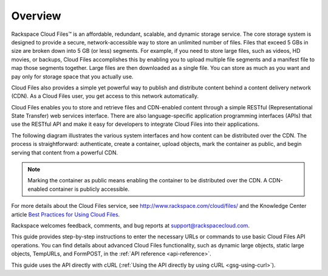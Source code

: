 .. _gsg-overview:

===============================
Overview
===============================

Rackspace Cloud Files™ is an affordable, redundant, scalable, and
dynamic storage service. The core storage system is designed to provide
a secure, network-accessible way to store an unlimited number of files.
Files that exceed 5 GBs in size are broken down into 5 GB (or less)
segments. For example, if you need to store large files, such as videos,
HD movies, or backups, Cloud Files accomplishes this by enabling you to
upload multiple file segments and a manifest file to map those segments
together. Large files are then downloaded as a single file. You can
store as much as you want and pay only for storage space that you
actually use.

Cloud Files also provides a simple yet powerful way to publish and
distribute content behind a content delivery network (CDN). As a Cloud
Files user, you get access to this network automatically.

Cloud Files enables you to store and retrieve files and CDN-enabled
content through a simple RESTful (Representational State Transfer) web
services interface. There are also language-specific application
programming interfaces (APIs) that use the RESTful API and make it easy
for developers to integrate Cloud Files into their applications.

The following diagram illustrates the various system interfaces and how
content can be distributed over the CDN. The process is straightforward:
authenticate, create a container, upload objects, mark the container as
public, and begin serving that content from a powerful CDN.

..  note:: 
    Marking the container as public means enabling the container to be
    distributed over the CDN. A CDN-enabled container is publicly
    accessible. 

For more details about the Cloud Files service, see
http://www.rackspace.com/cloud/files/ and the Knowledge Center article
`Best Practices for Using Cloud
Files <http://www.rackspace.com/knowledge_center/article/best-practices-for-using-cloud-files>`__.

Rackspace welcomes feedback, comments, and bug reports at
support@rackspacecloud.com.

This guide provides step-by-step instructions to enter the necessary
URLs or commands to use basic Cloud Files API operations. You can find
details about advanced Cloud Files functionality, such as dynamic large
objects, static large objects, TempURLs, and FormPOST, in the :ref:`API reference <api-reference>`.

This guide uses the API directly with cURL (:ref:`Using the API directly by
using cURL <gsg-using-curl>`).
